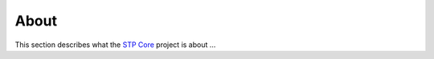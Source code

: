 =====
About
=====

This section describes what the `STP Core <https://github.com/ElettraSciComp/STP-Core>`_ project is about ...

.. contents:: Contents:
   :local:

